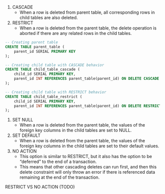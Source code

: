 # Five Options for Managing Foreign Key Constrants Behavior

1. CASCADE
 - When a row is deleted from parent table, all corresponding rows in child tables are also deleted.
2. RESTRICT
  - When a row is deleted from the parent table, the delete operation is aborted if there are any related rows in the child tables.

#+BEGIN_SRC sql
-- Creating parent table
CREATE TABLE parent_table (
    parent_id SERIAL PRIMARY KEY
);

-- Creating child table with CASCADE behavior
CREATE TABLE child_table_cascade (
    child_id SERIAL PRIMARY KEY,
    parent_id INT REFERENCES parent_table(parent_id) ON DELETE CASCADE
);

-- Creating child table with RESTRICT behavior
CREATE TABLE child_table_restrict (
    child_id SERIAL PRIMARY KEY,
    parent_id INT REFERENCES parent_table(parent_id) ON DELETE RESTRICT
);
#+END_SRC
3. SET NULL
  - When a row is deleted from the parent table, the values of the foreign key columns in the child tables are set to NULL.
4. SET DEFAULT
  - When a row is deleted from the parent table, the values of the foreign key columns in the child tables are set to their default values.
5. NO ACTION
  - This option is similar to RESTRICT, but it also has the option to be “deferred” to the end of a transaction. 
  - This means that other cascading deletes can run first, and then this delete constraint will only throw an error if there is referenced data remaining at the end of the transaction.

RESTRICT VS NO ACTION (TODO)
